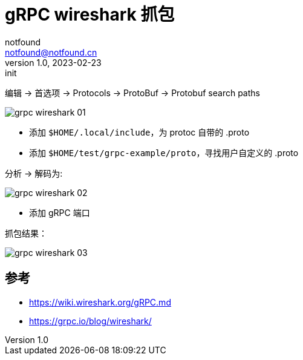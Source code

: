 = gRPC wireshark 抓包
notfound <notfound@notfound.cn>
1.0, 2023-02-23: init

:page-slug: grpc-wireshark
:page-category: grpc

编辑 -> 首选项 -> Protocols -> ProtoBuf -> Protobuf search paths

image::/images/grpc-wireshark-01.png[]

* 添加 `$HOME/.local/include`，为 protoc 自带的 .proto
* 添加 `$HOME/test/grpc-example/proto`，寻找用户自定义的 .proto

分析 -> 解码为:

image::/images/grpc-wireshark-02.png[]

* 添加 gRPC 端口

抓包结果：

image::/images/grpc-wireshark-03.png[]

== 参考

* https://wiki.wireshark.org/gRPC.md
* https://grpc.io/blog/wireshark/
